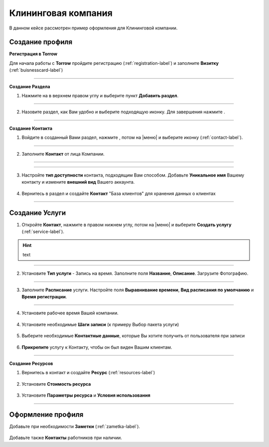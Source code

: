 ====================
Клининговая компания
====================

В данном кейсе рассмотрен пример оформления для Клининговой компании.

---------------------------------
Создание профиля
---------------------------------

**Регистрация в Torrow**

Для начала работы с **Torrow** пройдите регистрацию (:ref:`registration-label`) и заполните **Визитку** (:ref:`buisnesscard-label`)

.. figure:: media/gif/bcard.png
   :scale: 53 %
   :alt: alternate text
   :align: center

   .. |плюс| image:: media/plus.png
      :width: 21
      :alt: alternative text
   .. |контакт| image:: media/contact.png
      :width: 21
      :alt: alternative text
   .. |галка| image:: media/galka.png
      :width: 21
      :alt: alternative text
   .. |точка| image:: media/tochka.png
      :width: 21
      :alt: alternative text

-------------------------

**Создание Раздела**

1. Нажмите на |точка| в верхнем правом углу и выберите пункт **Добавить раздел**.

.. figure:: media/gif/add_razdel.png
   :scale: 53 %
   :alt: alternate text
   :align: center

--------------------

2. Назовите раздел, как Вам удобно и выберите подходящую иконку. Для завершения нажмите |галка|.

.. figure:: media/gif/razdel2.png
   :scale: 53 %
   :alt: alternate text
   :align: center

--------------------

**Создание Контакта**

1) Войдите в созданный Вами раздел, нажмите |плюс|, потом на |меню|  и выберите иконку |контакт| (:ref:`contact-label`).
      
.. figure:: media/gif/add_contact.png
   :scale: 53 %
   :alt: alternative text
   :align: center

--------------------

2) Заполните **Контакт** от лица Компании. 
      
.. figure:: media/gif/clining_info12.png
   :scale: 53 %
   :alt: alternative text
   :align: center

--------------------

.. figure:: media/gif/clining_info2.png
   :scale: 53 %
   :alt: alternative text
   :align: center

--------------------
          
3) Настройте **тип доступности** контакта, подходящим Вам способом. Добавьте **Уникальное имя** Вашему контакту и измените **внешний вид** Вашего аккаунта.
          
.. figure:: media/gif/edit_contactinfo2.png
   :scale: 53 %
   :alt: alternative text
   :align: center

    
4) Вернитесь в раздел и создайте **Контакт** "База клиентов" для хранения данных о клиентах
      
.. figure::  media/gif/client_base2.png
   :scale: 53 %
   :alt: alternative text
   :align: center

---------------------

--------------------------------------------------------------------
Создание Услуги
--------------------------------------------------------------------

1) Откройте **Контакт**, нажмите |плюс| в правом нижнем углу, потом на |меню| и выберите **Создать услугу** (:ref:`service-label`).
   
.. figure:: media/gif/create_service2.png
   :scale: 53 %
   :alt: alternative text
   :align: center
.. hint:: text

---------------------

2) Установите **Тип услуги** - Запись на время. Заполните поля **Название**, **Описание**. Загрузите Фотографию.

.. figure:: media/gif/service_info2.png
   :scale: 53 %
   :alt: alternative text
   :align: center

---------------------

3) Заполните **Расписание** услуги. Настройте поля **Выравнивание времени**, **Вид расписания по умолчанию** и **Время регистрации**.

.. figure:: media/gif/service_timetable2.png
   :scale: 53 %
   :alt: alternative text
   :align: center

---------------------

4) Установите рабочее время Вашей компании.

.. figure:: media/gif/service_timeedit2.png
   :scale: 53 %
   :alt: alternative text
   :align: center

.. figure:: media/gif/set_reginfo12.png
   :scale: 53 %
   :alt: alternative text
   :align: center

.. figure:: media/gif/set_reginfo22.png
   :scale: 53 %
   :alt: alternative text
   :align: center

.. figure:: media/gif/set_reginfo32.png
   :scale: 53 %
   :alt: alternative text
   :align: center

.. figure:: media/gif/set_stepedit2.png
   :scale: 53 %
   :alt: alternative text
   :align: center

.. figure:: media/gif/set_stepnew2.png
   :scale: 53 %
   :alt: alternative text
   :align: center

.. figure:: media/gif/set_stepnewinfo2.png
   :scale: 53 %
   :alt: alternative text
   :align: center

.. figure:: media/gif/set_steps2.png
   :scale: 53 %
   :alt: alternative text
   :align: center

.. figure:: media/gif/set_steptime2.png
   :scale: 53 %
   :alt: alternative text
   :align: center
     
4) Установите необходимые **Шаги записи** (к примеру Выбор пакета услуги)
       
.. figure:: media/gif/set_newstep.gif
   :scale: 60 %
   :alt: alternative text
   :align: center
         
5) Выберите необходимые **Контактные данные**, которые Вы хотите получить от пользователя при записи
      
.. figure:: media/gif/set_contactinfo.gif
   :scale: 60 %
   :alt: alternative text
   :align: center

6) **Прикрепите** услугу к Контакту, чтобы он был виден Вашим клиентам.
       
.. figure:: media/gif/pin_service.gif
   :scale: 60 %
   :alt: alternative text
   :align: center

-------------------

**Создание Ресурсов**


1) Вернитесь в контакт и создайте **Ресурс** (:ref:`resources-label`)
   
.. figure:: media/gif/create_resource.gif
   :scale: 60 %
   :alt: alternative text
   :align: center 

2) Установите **Стоимость ресурса**
         
.. figure:: media/gif/set_resourceprice.gif
   :scale: 60 %
   :alt: alternative text
   :align: center 

3) Установите **Параметры ресурса** и **Условия  использования**
       
.. figure:: media/gif/set_paramandcond.gif
   :scale: 60 %
   :alt: alternative text
   :align: center 

----------------------

----------------------------------------------------------------
Оформление профиля
----------------------------------------------------------------

Добавьте при необходимости **Заметки** (:ref:`zametka-label`).

.. figure:: media/gif/add_note.gif
   :scale: 60 %
   :alt: alternative text
   :align: center


Добавьте также **Контакты** работников при наличии.
